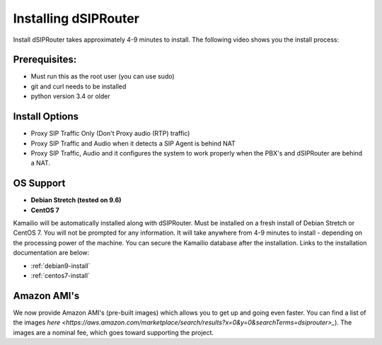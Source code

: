 Installing dSIPRouter
=====================

Install dSIPRouter takes approximately 4-9 minutes to install.  The following video shows you the install process:

.. raw:: html

        <object width="560" height="315"><param name="movie"
        value="https://www.youtube.com/embed/Iu4BQkL1wGc"></param><param
        name="allowFullScreen" value="true"></param><param
        name="allowscriptaccess" value="always"></param><embed
        src="https://www.youtube.com/embed/Iu4BQkL1wGc"
        type="application/x-shockwave-flash" allowscriptaccess="always"
        allowfullscreen="true" width=""
        height="385"></embed></object>



Prerequisites:
^^^^^^^^^^^^^^

- Must run this as the root user (you can use sudo)
- git and curl needs to be installed
- python version 3.4 or older



Install Options
^^^^^^^^^^^^^^^^

- Proxy SIP Traffic Only (Don't Proxy audio (RTP) traffic) 
- Proxy SIP Traffic and Audio when it detects a SIP Agent is behind NAT
- Proxy SIP Traffic, Audio and it configures the system to work properly when the PBX's and dSIPRouter are behind a NAT.

OS Support
^^^^^^^^^^

- **Debian Stretch (tested on 9.6)**
- **CentOS 7**


Kamailio will be automatically installed along with dSIPRouter.  Must be installed on a fresh install of Debian Stretch or CentOS 7.  You will not be prompted for any information.  It will take anywhere from 4-9 minutes to install - depending on the processing power of the machine. You can secure the Kamailio database after the installation.  Links to the installation documentation are below:

- :ref:`debian9-install`
- :ref:`centos7-install`

Amazon AMI's
^^^^^^^^^^^^^^^^^^^^^^^^^^^^^

We now provide Amazon AMI's (pre-built images) which allows you to get up and going even faster.  You can find a list of the images `here <https://aws.amazon.com/marketplace/search/results?x=0&y=0&searchTerms=dsiprouter>_`).  The images are a nominal fee, which goes toward supporting the project.
